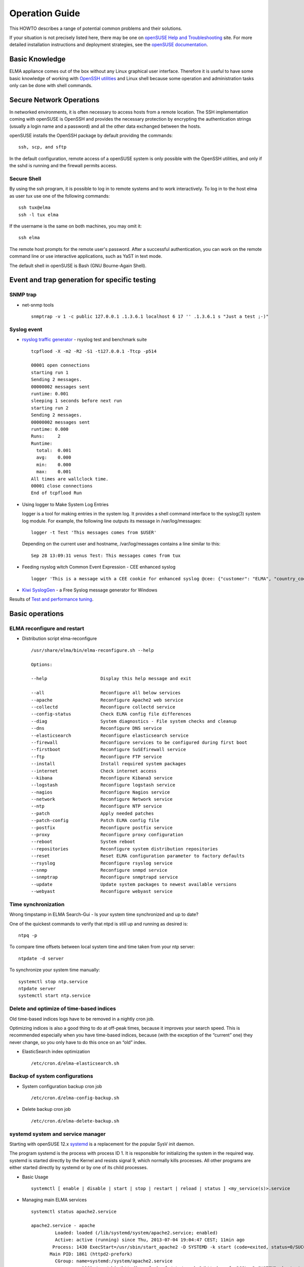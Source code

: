 =================
 Operation Guide
=================

This HOWTO describes a range of potential common problems and their
solutions.

If your situation is not precisely listed here, there may be one on
`openSUSE Help and
Troubleshooting <http://activedoc.opensuse.org/book/opensuse-start-up/appendix-a-help-and-troubleshooting>`__
site. For more detailed installation instructions and deployment
strategies, see the `openSUSE
documentation <http://doc.opensuse.org/>`__.

Basic Knowledge
===============

ELMA appliance comes out of the box without any Linux graphical user
interface. Therefore it is useful to have some basic knowledge of
working with `OpenSSH
utilities <https://activedoc.opensuse.org/book/opensuse-security-guide/chapter-12-ssh-secure-network-operations>`__
and Linux shell because some operation and administration tasks only can
be done with shell commands.

Secure Network Operations
=========================

In networked environments, it is often necessary to access hosts from a
remote location. The SSH implementation coming with openSUSE is OpenSSH
and provides the necessary protection by encrypting the authentication
strings (usually a login name and a password) and all the other data
exchanged between the hosts.

openSUSE installs the OpenSSH package by default providing the commands:

::

    ssh, scp, and sftp

In the default configuration, remote access of a openSUSE system is only
possible with the OpenSSH utilities, and only if the sshd is running and
the firewall permits access.

Secure Shell
------------

By using the ssh program, it is possible to log in to remote systems and
to work interactively. To log in to the host elma as user tux use one of
the following commands:

::

    ssh tux@elma
    ssh -l tux elma

If the username is the same on both machines, you may omit it:

::

    ssh elma

The remote host prompts for the remote user's password. After a
successful authentication, you can work on the remote command line or
use interactive applications, such as YaST in text mode.

The default shell in openSUSE is Bash (GNU Bourne-Again Shell).

Event and trap generation for specific testing
==============================================

SNMP trap
---------

-  net-snmp tools

   ::

     snmptrap -v 1 -c public 127.0.0.1 .1.3.6.1 localhost 6 17 '' .1.3.6.1 s "Just a test ;-)"

Syslog event
------------

-  `rsyslog traffic
   generator <http://www.rsyslog.com/how-to-use-tcpflood/>`__ - rsyslog
   test and benchmark suite

   ::

     tcpflood -X -m2 -R2 -S1 -t127.0.0.1 -Ttcp -p514

     00001 open connections
     starting run 1
     Sending 2 messages.
     00000002 messages sent
     runtime: 0.001
     sleeping 1 seconds before next run
     starting run 2
     Sending 2 messages.
     00000002 messages sent
     runtime: 0.000
     Runs:     2
     Runtime:
       total:  0.001
       avg:    0.000
       min:    0.000
       max:    0.001
     All times are wallclock time.
     00001 close connections
     End of tcpflood Run

-  Using logger to Make System Log Entries

   logger is a tool for making entries in the system log. It provides a
   shell command interface to the syslog(3) system log module. For
   example, the following line outputs its message in /var/log/messages:

   ::

     logger -t Test 'This messages comes from $USER'

   Depending on the current user and hostname, /var/log/messages
   contains a line similar to this:

   ::

     Sep 28 13:09:31 venus Test: This messages comes from tux

-  Feeding rsyslog witch Common Event Expression - CEE enhanced syslog

   ::

     logger 'This is a message with a CEE cookie for enhanced syslog @cee: {"customer": "ELMA", "country_code": "DE"}'

-  `Kiwi SyslogGen <http://www.kiwisyslog.com/downloads.aspx>`__ - a
   Free Syslog message generator for Windows

Results of `Test and performance tuning <../tests>`__.

Basic operations
================

ELMA reconfigure and restart
----------------------------

-  Distribution script elma-reconfigure

   ::

     /usr/share/elma/bin/elma-reconfigure.sh --help

     Options:

     --help                    Display this help message and exit

     --all                     Reconfigure all below services
     --apache                  Reconfigure Apache2 web service
     --collectd                Reconfigure collectd service
     --config-status           Check ELMA config file differences
     --diag                    System diagnostics - File system checks and cleanup
     --dns                     Reconfigure DNS service
     --elasticsearch           Reconfigure elasticsearch service
     --firewall                Reconfigure services to be configured during first boot
     --firstboot               Reconfigure SuSEfirewall service
     --ftp                     Reconfigure FTP service
     --install                 Install required system packages
     --internet                Check internet access
     --kibana                  Reconfigure Kibana3 service
     --logstash                Reconfigure logstash service
     --nagios                  Reconfigure Nagios service
     --network                 Reconfigure Network service
     --ntp                     Reconfigure NTP service
     --patch                   Apply needed patches
     --patch-config            Patch ELMA config file
     --postfix                 Reconfigure postfix service
     --proxy                   Reconfigure proxy configuration
     --reboot                  System reboot
     --repositories            Reconfigure system distribution repositories
     --reset                   Reset ELMA configuration parameter to factory defaults
     --rsyslog                 Reconfigure rsyslog service
     --snmp                    Reconfigure snmpd service
     --snmptrap                Reconfigure snmptrapd service
     --update                  Update system packages to newest available versions
     --webyast                 Reconfigure webyast service

Time synchronization
--------------------

Wrong timpstamp in ELMA Search-Gui - Is your system time synchronized
and up to date?

One of the quickest commands to verify that ntpd is still up and running
as desired is:

::

    ntpq -p

To compare time offsets between local system time and time taken from
your ntp server:

::

    ntpdate -d server

To synchronize your system time manually:

::

    systemctl stop ntp.service
    ntpdate server
    systemctl start ntp.service

Delete and optimize of time-based indices
-----------------------------------------

Old time-based indices logs have to be removed in a nightly cron job.

Optimizing indices is also a good thing to do at off-peak times, because
it improves your search speed. This is recommended especially when you
have time-based indices, because (with the exception of the “current”
one) they never change, so you only have to do this once on an “old”
index.

-  ElasticSearch index optimization

   ::

     /etc/cron.d/elma-elasticsearch.sh

Backup of system configurations
-------------------------------

-  System configuration backup cron job

   ::

     /etc/cron.d/elma-config-backup.sh

-  Delete backup cron job

   ::

     /etc/cron.d/elma-delete-backup.sh

systemd system and service manager
----------------------------------

Starting with openSUSE 12.x
`systemd <https://activedoc.opensuse.org/book/opensuse-123-reference/chapter-8-the-systemd-daemon>`__
is a replacement for the popular SysV init daemon.

The program systemd is the process with process ID 1. It is responsible
for initializing the system in the required way. systemd is started
directly by the Kernel and resists signal 9, which normally kills
processes. All other programs are either started directly by systemd or
by one of its child processes.

-  Basic Usage

   ::

     systemctl [ enable | disable | start | stop | restart | reload | status ] <my_service(s)>.service

-  Managing main ELMA services

   ::

     systemctl status apache2.service

     apache2.service - apache
              Loaded: loaded (/lib/systemd/system/apache2.service; enabled)
              Active: active (running) since Thu, 2013-07-04 19:04:47 CEST; 11min ago
             Process: 1430 ExecStart=/usr/sbin/start_apache2 -D SYSTEMD -k start (code=exited, status=0/SUCCESS)
            Main PID: 1861 (httpd2-prefork)
              CGroup: name=systemd:/system/apache2.service
                        1861 /usr/sbin/httpd2-prefork -f /etc/apache2/httpd.conf -DSSL -D SYSTEMD -k start
                        1910 PassengerWatchdog
                        1913 PassengerHelperAgent
                        1915 Passenger spawn server
                        1918 PassengerLoggingAgent
                        1927 /usr/sbin/httpd2-prefork -f /etc/apache2/httpd.conf -DSSL -D SYSTEMD -k start
                        1928 /usr/sbin/httpd2-prefork -f /etc/apache2/httpd.conf -DSSL -D SYSTEMD -k start
                        1929 /usr/sbin/httpd2-prefork -f /etc/apache2/httpd.conf -DSSL -D SYSTEMD -k start
                        1930 /usr/sbin/httpd2-prefork -f /etc/apache2/httpd.conf -DSSL -D SYSTEMD -k start
                        1931 /usr/sbin/httpd2-prefork -f /etc/apache2/httpd.conf -DSSL -D SYSTEMD -k start

     Jul 04 19:04:47 elma-es.fritz.box systemd[1]: Started apache.

   ::

     systemctl status nagios.service

     nagios.service - LSB: Network monitor Nagios
              Loaded: loaded (/etc/init.d/nagios)
              Active: active (running) since Thu, 2013-07-04 19:04:47 CEST; 12min ago
             Process: 1717 ExecStart=/etc/init.d/nagios start (code=exited, status=0/SUCCESS)
              CGroup: name=systemd:/system/nagios.service
                        1899 /usr/sbin/nagios -d /etc/nagios/nagios.cfg

     Jul 04 19:10:37 elma-es.fritz.box nagios[1899]: SERVICE ALERT: elma-es.fritz.box;NTP Peer;CRITICAL;HARD;4;NTP CRITICAL: Server not synchronized, Offset unknown
     Jul 04 19:10:37 elma-es.fritz.box nagios[1899]: SERVICE FLAPPING ALERT: elma-es.fritz.box;NTP Peer;STARTED; Service appears to have started flapping (23....hreshold)
     Jul 04 19:11:17 elma-es.fritz.box nagios[1899]: SERVICE ALERT: elma-es.fritz.box;Syslog Queue;UNKNOWN;HARD;4;**ePN /usr/lib/nagios/plugins/check_files.pl...ne 755,".
     Jul 04 19:11:17 elma-es.fritz.box nagios[1899]: SERVICE NOTIFICATION: nagiosadmin;elma-es.fritz.box;Syslog Queue;UNKNOWN;notify-service-by-email;**ePN /u...ine 755,.
     Jul 04 19:11:17 elma-es.fritz.box nagios[1899]: SERVICE NOTIFICATION: admin;elma-es.fritz.box;Syslog Queue;UNKNOWN;notify-service-by-email;**ePN /usr/lib...ine 755,.
     Jul 04 19:13:37 elma-es.fritz.box sudo[2918]: pam_unix(sudo:auth): conversation failed
     Jul 04 19:13:37 elma-es.fritz.box sudo[2918]: pam_unix(sudo:auth): auth could not identify password for [root]
     Jul 04 19:13:47 elma-es.fritz.box nagios[1899]: SERVICE ALERT: elma-es.fritz.box;Network Interfaces;OK;HARD;4;eth0:UP (0.0Mbps/0.0Mbps/0.0/0.0/24.0/0.0):(1 UP): OK
     Jul 04 19:13:47 elma-es.fritz.box nagios[1899]: SERVICE FLAPPING ALERT: elma-es.fritz.box;Network Interfaces;STARTED; Service appears to have started fla...hreshold)
     Jul 04 19:15:37 elma-es.fritz.box nagios[1899]: SERVICE ALERT: elma-es.fritz.box;NTP Peer;WARNING;HARD;4;NTP WARNING: Server has the LI_ALARM bit set, Of...0967 secs

   ::

     systemctl status elasticsearch.service

     elasticsearch.service - elasticsearch
              Loaded: loaded (/usr/lib/systemd/system/elasticsearch.service; enabled)
              Active: active (running) since Thu, 2013-07-04 19:04:45 CEST; 14min ago
                Docs: http://www.elasticsearch.org
             Process: 1429 ExecStart=/opt/elasticsearch-0.90.0/bin/elasticsearch -p /var/run/elasticsearch.pid -Des.max-open-files=true -Des.bootstrap.mlockall=true -Des.cluster.name=$ES_CLUSTER_NAME -Des.node.name=$ES_NODE_NAME -Des.config=$CONF_FILE -Des.path.home=$ES_HOME -Des.path.logs=$LOG_DIR -Des.path.data=$DATA_DIR -Des.path.work=$WORK_DIR -Des.path.conf=$CONF_DIR -Des.path.plugins=$ES_PLUGIN_DIR (code=exited, status=0/SUCCESS)
            Main PID: 1476 (java)
              CGroup: name=systemd:/system/elasticsearch.service
                        1476 java -Xms2g -Xmx2g -Xss256k -Djava.awt.headless=true -XX:+UseParNewGC -XX:+UseConcMarkSweepGC -XX:CMSInitiatingOccupancyFraction=75 -XX...

     Jul 04 19:04:45 elma-es.fritz.box systemd[1]: Starting elasticsearch...
     Jul 04 19:04:45 elma-es.fritz.box systemd[1]: Started elasticsearch.
     Jul 04 19:04:52 elma-es.fritz.box elasticsearch[1429]: [2013-07-04 19:04:52,006][INFO ][bootstrap                ] max_open_files [63974]

   ::

     systemctl status rsyslog.service

     rsyslog.service - System Logging Service
              Loaded: loaded (/usr/lib/systemd/system/rsyslog.service; enabled)
              Active: active (running) since Thu, 2013-07-04 19:04:42 CEST; 15min ago
             Process: 482 ExecStartPre=/usr/sbin/rsyslog-service-prepare (code=exited, status=0/SUCCESS)
            Main PID: 497 (rsyslogd)
              CGroup: name=systemd:/system/rsyslog.service
                        497 /usr/sbin/rsyslogd -n

     Jul 04 19:04:42 elma-es.fritz.box systemd[1]: Started System Logging Service.

openSUSE firewall
-----------------

-  Basic Usage

   ::

     systemctl stop SuSEfirewall2.service
     systemctl start SuSEfirewall2.service
     systemctl restart SuSEfirewall2.service

Process table
-------------

-  View all **running processes**

   ::

     ps -ef

-  rsyslogd process

   ::

     ps -ef | grep syslog

     root       515     1  0 18:31 ?        00:00:00 /usr/sbin/rsyslogd -n

-  ElasticSearch JAVA process

   ::

     ps -ef | grep elasticsearch

     elastic+  1664     1  2 18:32 ?        00:00:43 java -Xms2g -Xmx2g -Xss256k -Djava.awt.headless=true -XX:+UseParNewGC -XX:+UseConcMarkSweepGC -XX:CMSInitiatingOccupancyFraction=75 -XX:+UseCMSInitiatingOccupancyOnly -XX:+HeapDumpOnOutOfMemoryError -Delasticsearch -Des.pidfile=/var/run/elasticsearch.pid -Des.path.home=/opt/elasticsearch-0.90.0 -cp :/opt/elasticsearch-0.90.0/lib/elasticsearch-0.90.0.jar:/opt/elasticsearch-0.90.0/lib/*:/opt/elasticsearch-0.90.0/lib/sigar/* -Des.max-open-files=true -Des.bootstrap.mlockall=true -Des.cluster.name=elma -Des.node.name=elma-es.fritz.box -Des.config=/etc/elasticsearch/elasticsearch.yml -Des.path.home=/opt/elasticsearch-0.90.0 -Des.path.logs=/var/log/elasticsearch -Des.path.data=/data -Des.path.work=/data/tmp -Des.path.conf=/etc/elasticsearch -Des.path.plugins=/opt/elasticsearch-0.90.0/plugins org.elasticsearch.bootstrap.ElasticSearch

-  Apache2 processes

   ::

     ps -ef | grep apache

     root      1884     1  0 18:32 ?        00:00:00 /usr/sbin/httpd2-prefork -f /etc/apache2/httpd.conf -DSSL -D SYSTEMD -k start
     wwwrun    1910  1884  0 18:32 ?        00:00:00 /usr/sbin/httpd2-prefork -f /etc/apache2/httpd.conf -DSSL -D SYSTEMD -k start
     wwwrun    1911  1884  0 18:32 ?        00:00:00 /usr/sbin/httpd2-prefork -f /etc/apache2/httpd.conf -DSSL -D SYSTEMD -k start
     wwwrun    1912  1884  0 18:32 ?        00:00:00 /usr/sbin/httpd2-prefork -f /etc/apache2/httpd.conf -DSSL -D SYSTEMD -k start
     wwwrun    1913  1884  0 18:32 ?        00:00:00 /usr/sbin/httpd2-prefork -f /etc/apache2/httpd.conf -DSSL -D SYSTEMD -k start
     wwwrun    1914  1884  0 18:32 ?        00:00:00 /usr/sbin/httpd2-prefork -f /etc/apache2/httpd.conf -DSSL -D SYSTEMD -k start

-  Nagios processes

   ::

     ps -ef | grep nagios

     nagios    1679     1  0 18:32 ?        00:00:00 /usr/sbin/nrpe -c /etc/nrpe.cfg -d
     nagios    1915     1  0 18:32 ?        00:00:02 /usr/sbin/nagios -d /etc/nagios/nagios.cfg

Log files
---------

There are several places to look when you encounter problems with your
system. Following a list of the most frequently checked `log
files <http://activedoc.opensuse.org/book/opensuse-system-analysis-and-tuning-guide/chapter-4-analyzing-and-managing-system-log-files>`__
follows with the description of their typical purpose.

-  Operation system

   ::

     /var/log/boot.msg - Messages from the kernel reported during the boot process
     /var/log/messages - Ongoing messages from the kernel and system log daemon (when running)
     /var/log/warn - All messages from the kernel and system log daemon with the warning level or higher
     /var/log/wtmp - Binary file containing user login records for the current machine session (View it with last)
     /var/log/YaST2/ - Directory containing YaST's actions and their results
     /var/log/zypper.log - Log file of zypper

-  Apache2

   ::

     /var/log/apache2/access_log
     /var/log/apache2/error_log
     /var/log/apache2/ssl_request_log

-  ElasticSearch

   ::

     /var/log/elasticsearch/elma.log
     /var/log/elasticsearch/elma_index_indexing_slowlog.log
     /var/log/elasticsearch/elma_index_search_slowlog.log

-  ELMA installation

   ::

     /var/log/elma/

-  Nagios

   ::

     /var/log/nagios/

Storage devices and disk partitions
-----------------------------------

-  View all **available storage devices** attached to your appliance

   ::

     cat /proc/partitions

     major minor  #blocks  name

      253        0   25165824 vda
      253        1     204804 vda1
      253        2   24959996 vda2
      253       16   16567296 vdb
      252        0    4194304 dm-0
      252        1    8392704 dm-1
      252        2    4194304 dm-2
      252        3    8175616 dm-3
      252        4   16564224 dm-4

-  View all available partitions using `parted
   command <http://www.thegeekstuff.com/2011/09/parted-command-examples/>`__

   ::

     parted /dev/vda 'print'

     Model: Virtio Block Device (virtblk)
     Disk /dev/vda: 25.8GB
     Sector size (logical/physical): 512B/512B
     Partition Table: msdos

     Number  Start   End     Size    Type     File system  Flags
      1      1049kB  211MB   210MB   primary  ext3         boot, type=83
      2      211MB   25.8GB  25.6GB  primary               lvm, type=8e

-  `fdisk <http://www.thegeekstuff.com/2010/09/linux-fdisk/>`__ also works pretty well

   ::

     fdisk -l

Logical Volume Manager (LVM)
----------------------------

-  Logical Volume Manager **filesystem extension**

   ::

     pvcreate /dev/sdb1    
     
       Physical volume "/dev/sdb1" successfully created

   ::

     vgscan

       Reading all physical volumes.  This may take a while...
       Found volume group "systemVG" using metadata type lvm2

   ::

     lvscan
     
       ACTIVE            '/dev/systemVG/LVvar_log' [4.00 GiB] inherit
       ACTIVE            '/dev/systemVG/LVdata' [64.00 GiB] inherit  
       ACTIVE            '/dev/systemVG/LVRoot' [7.91 GiB] inherit

   ::

     pvscan
     
       PV /dev/sda2   VG systemVG        lvm2 [75.91 GiB / 0    free]
       PV /dev/sdb1                      lvm2 [150.00 GiB]           
       Total: 2 [225.91 GiB] / in use: 1 [75.91 GiB] / in no VG: 1 [150.00 GiB]

   ::

     vgextend systemVG /dev/sdb1
       Volume group "systemVG" successfully extended

   ::

     vgs
     
       VG       #PV #LV #SN Attr   VSize   VFree    
       systemVG   2   3   0 wz--n- 225.90g 150.00g  

   ::

     lvextend  -L213G /dev/systemVG/LVdata

       Extending logical volume LVdata to 213.00 GiB
       Logical volume LVdata successfully resized

   ::

     resize2fs /dev/systemVG/LVdata

     resize2fs 1.42.4 (12-June-2012)
     Filesystem at /dev/systemVG/LVdata is mounted on /data; on-line resizing required
     old_desc_blocks = 4, new_desc_blocks = 14
     Performing an on-line resize of /dev/systemVG/LVdata to 55836672 (4k) blocks.
     The filesystem on /dev/systemVG/LVdata is now 55836672 blocks long.

Filesystems
-----------

-  Filesystem **disk space usage**

   ::

     df -h

     Filesystem                         Size  Used Avail Use% Mounted on
     devtmpfs                           2.0G   32K  2.0G   1% /dev
     tmpfs                              2.0G     0  2.0G   0% /dev/shm
     tmpfs                              2.0G  201M  1.8G  11% /run
     /dev/mapper/systemVG-LVRoot        7.5G  2.1G  5.0G  29% /
     tmpfs                              2.0G     0  2.0G   0% /sys/fs/cgroup
     tmpfs                              2.0G  201M  1.8G  11% /var/lock
     tmpfs                              2.0G  201M  1.8G  11% /var/run
     /dev/mapper/dataVG-LVdata           16G  179M   15G   2% /data
     /dev/vda1                          199M   53M  136M  28% /boot
     /dev/mapper/systemVG-LVvar_spool_  3.9G  143M  3.6G   4% /var/spool
     /dev/mapper/systemVG-LVopt_        3.9G  330M  3.4G   9% /opt
     /dev/mapper/systemVG-LVvar_log_    7.8G  200M  7.2G   3% /var/log

-  List **inode information** instead of block usage

   ::

     df -ih

     Filesystem                        Inodes IUsed IFree IUse% Mounted on
     devtmpfs                            495K   416  494K    1% /dev
     tmpfs                               496K     1  496K    1% /dev/shm
     tmpfs                               496K   431  495K    1% /run
     /dev/mapper/systemVG-LVRoot         1.6M   71K  1.5M    5% /
     tmpfs                               496K    13  496K    1% /sys/fs/cgroup
     tmpfs                               496K   431  495K    1% /var/lock
     tmpfs                               496K   431  495K    1% /var/run
     /dev/mapper/dataVG-LVdata          1013K   616 1012K    1% /data
     /dev/vda1                            13K   564   12K    5% /boot
     /dev/mapper/systemVG-LVvar_log_     1.1M  1.2K  1.0M    1% /var/log
     /dev/mapper/systemVG-LVvar_spool_   512K    72  512K    1% /var/spool
     /dev/mapper/systemVG-LVopt_         512K  9.7K  503K    2% /opt

Check and Repair Filesystems
----------------------------

**fsck** (file system consistency check) utility is used to **check and
repair filesystems** (`ext2, ext3, ext4,
... <http://www.thegeekstuff.com/2011/05/ext2-ext3-ext4/>`__). Depending
on the last time of filesystem checks, the operating system runs fsck
during boot time to check whether filesystems are in consistent states.

You could also `run fsck command
manually <http://www.thegeekstuff.com/2012/08/fsck-command-examples/>`__
when there is a problem with filesystems. **Make sure to execute the
fsck on an unmounted filesystems to avoid any data corruption issues.**

**Note**: You need to be **root** and **console access** to use any of
the below mentioned commands.

-  Take system down to **runlevel one - no network access**

   ::

     init 1

-  **Unmount** filesystem

   ::

     umount /var/lib/elasticsearch

-  Check a specific filesystem and **attempt to fix detected problems
   automaticly**

   ::

     fsck -y /data

     fsck from util-linux 2.21.2
     e2fsck 1.42.6 (21-Sep-2012)
     /dev/mapper/dataVG-LVdata: clean, 438/1036320 files, 110534/4141056 blocks

-  **Automatically repair damaged portions** using option -a

   ::

     fsck -a -AR

-  Once fsck finished, **remount** filesystem

   ::

     mount /var/lib/elasticsearch

-  If you want to **force fsck on the next boot**, just create a file
   called /forcefsck

   ::

     touch /forcefsck

-  **Reboot** your system and when it comes up, fsck will be forced if
   /forcefsck file is present

   ::

     reboot

Five ways to boot openSUSE when Grub is broken
----------------------------------------------

`HowTo Boot into
openSUSE <http://swerdna.dyndns.org/susebootfive.html>`__ when it won't
Boot from the Grub Code on the Hard Drive

US Keyboard Layout
------------------

Regardless of what language and keyboard layout your final installation
will be using, most BIOS configurations use the US keyboard layout as
depicted in the following figure:

|image0|

.. |image0| image:: keyboard_us.png
